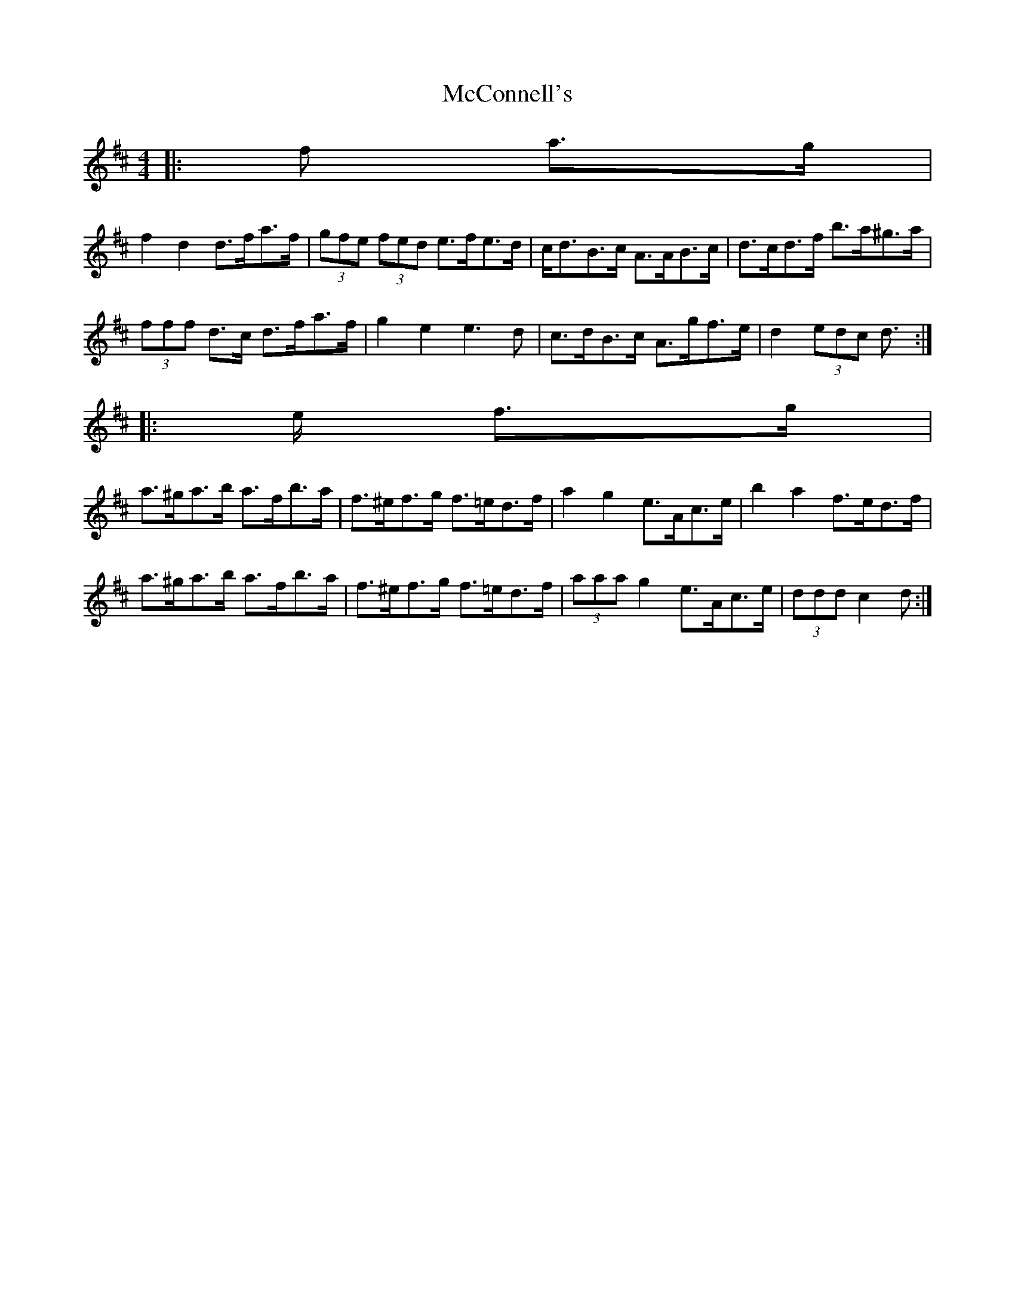 X: 1
T: McConnell's
Z: ceolachan
S: https://thesession.org/tunes/3597#setting3597
R: barndance
M: 4/4
L: 1/8
K: Dmaj
|: >f a>g |
f2 d2 d>fa>f | (3gfe (3fed e>fe>d | c<dB>c A>AB>c | d>cd>f b>a^g>a |
(3fff d>c d>fa>f | g2 e2 e3 d | c>dB>c A>gf>e | d2 (3edc d> :|
|: >e f>g |
a>^ga>b a>fb>a | f>^ef>g f>=ed>f | a2 g2 e>Ac>e | b2 a2 f>ed>f |
a>^ga>b a>fb>a | f>^ef>g f>=ed>f | (3aaa g2 e>Ac>e | (3ddd c2 d> :|
